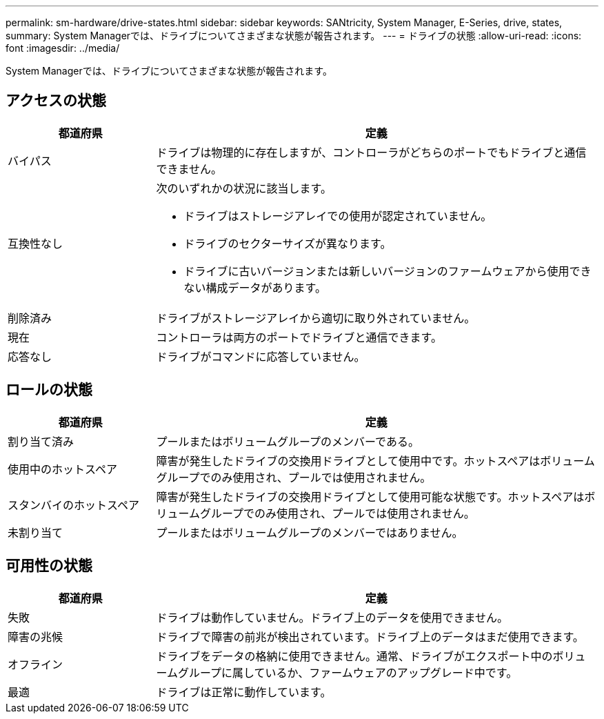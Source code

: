 ---
permalink: sm-hardware/drive-states.html 
sidebar: sidebar 
keywords: SANtricity, System Manager, E-Series, drive, states, 
summary: System Managerでは、ドライブについてさまざまな状態が報告されます。 
---
= ドライブの状態
:allow-uri-read: 
:icons: font
:imagesdir: ../media/


[role="lead"]
System Managerでは、ドライブについてさまざまな状態が報告されます。



== アクセスの状態

[cols="25h,~"]
|===
| 都道府県 | 定義 


 a| 
バイパス
 a| 
ドライブは物理的に存在しますが、コントローラがどちらのポートでもドライブと通信できません。



 a| 
互換性なし
 a| 
次のいずれかの状況に該当します。

* ドライブはストレージアレイでの使用が認定されていません。
* ドライブのセクターサイズが異なります。
* ドライブに古いバージョンまたは新しいバージョンのファームウェアから使用できない構成データがあります。




 a| 
削除済み
 a| 
ドライブがストレージアレイから適切に取り外されていません。



 a| 
現在
 a| 
コントローラは両方のポートでドライブと通信できます。



 a| 
応答なし
 a| 
ドライブがコマンドに応答していません。

|===


== ロールの状態

[cols="25h,~"]
|===
| 都道府県 | 定義 


 a| 
割り当て済み
 a| 
プールまたはボリュームグループのメンバーである。



 a| 
使用中のホットスペア
 a| 
障害が発生したドライブの交換用ドライブとして使用中です。ホットスペアはボリュームグループでのみ使用され、プールでは使用されません。



 a| 
スタンバイのホットスペア
 a| 
障害が発生したドライブの交換用ドライブとして使用可能な状態です。ホットスペアはボリュームグループでのみ使用され、プールでは使用されません。



 a| 
未割り当て
 a| 
プールまたはボリュームグループのメンバーではありません。

|===


== 可用性の状態

[cols="25h,~"]
|===
| 都道府県 | 定義 


 a| 
失敗
 a| 
ドライブは動作していません。ドライブ上のデータを使用できません。



 a| 
障害の兆候
 a| 
ドライブで障害の前兆が検出されています。ドライブ上のデータはまだ使用できます。



 a| 
オフライン
 a| 
ドライブをデータの格納に使用できません。通常、ドライブがエクスポート中のボリュームグループに属しているか、ファームウェアのアップグレード中です。



 a| 
最適
 a| 
ドライブは正常に動作しています。

|===